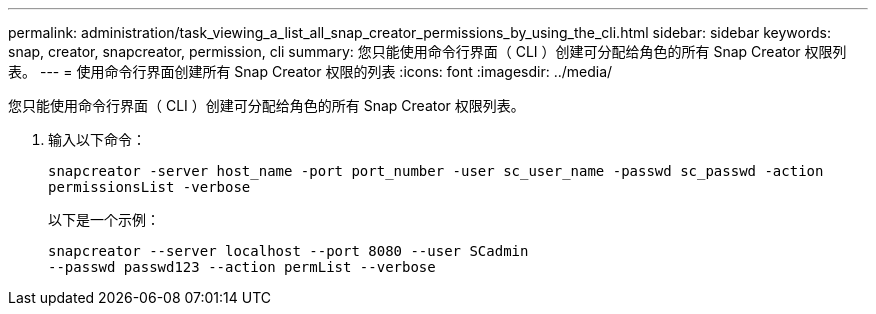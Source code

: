 ---
permalink: administration/task_viewing_a_list_all_snap_creator_permissions_by_using_the_cli.html 
sidebar: sidebar 
keywords: snap, creator, snapcreator, permission, cli 
summary: 您只能使用命令行界面（ CLI ）创建可分配给角色的所有 Snap Creator 权限列表。 
---
= 使用命令行界面创建所有 Snap Creator 权限的列表
:icons: font
:imagesdir: ../media/


[role="lead"]
您只能使用命令行界面（ CLI ）创建可分配给角色的所有 Snap Creator 权限列表。

. 输入以下命令：
+
`snapcreator -server host_name -port port_number -user sc_user_name -passwd sc_passwd -action permissionsList -verbose`

+
以下是一个示例：

+
[listing]
----
snapcreator --server localhost --port 8080 --user SCadmin
--passwd passwd123 --action permList --verbose
----

